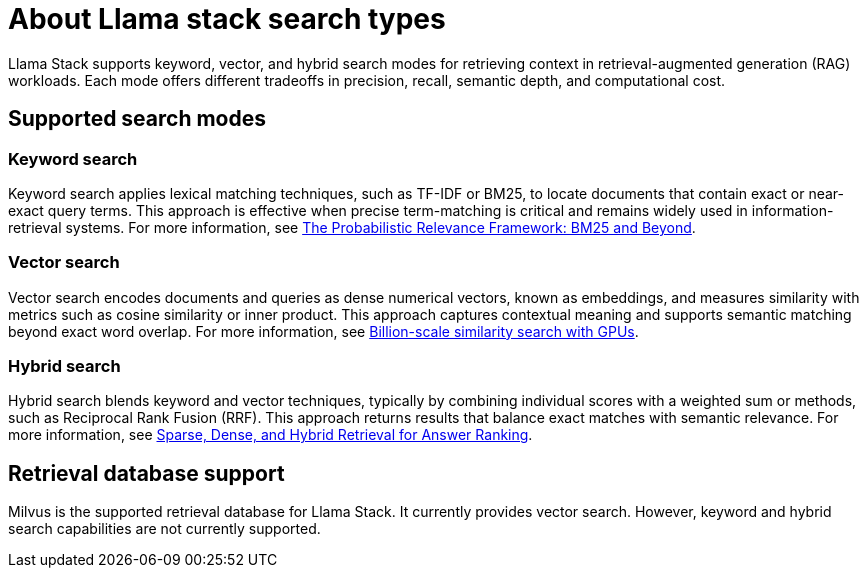 :_module-type: REFERENCE

[id="about-llama-stack-search-types_{context}"]
= About Llama stack search types

[role='_abstract']
Llama Stack supports keyword, vector, and hybrid search modes for retrieving context in retrieval-augmented generation (RAG) workloads. Each mode offers different tradeoffs in precision, recall, semantic depth, and computational cost.

== Supported search modes

=== Keyword search
Keyword search applies lexical matching techniques, such as TF-IDF or BM25, to locate documents that contain exact or near-exact query terms. This approach is effective when precise term-matching is critical and remains widely used in information-retrieval systems. For more information, see link:https://www.researchgate.net/publication/220613776_The_Probabilistic_Relevance_Framework_BM25_and_Beyond[The Probabilistic Relevance Framework: BM25 and Beyond].

=== Vector search
Vector search encodes documents and queries as dense numerical vectors, known as embeddings, and measures similarity with metrics such as cosine similarity or inner product. This approach captures contextual meaning and supports semantic matching beyond exact word overlap. For more information, see link:https://ieeexplore.ieee.org/document/8733051[Billion-scale similarity search with GPUs].

=== Hybrid search
Hybrid search blends keyword and vector techniques, typically by combining individual scores with a weighted sum or methods, such as Reciprocal Rank Fusion (RRF). This approach returns results that balance exact matches with semantic relevance. For more information, see link:https://arxiv.org/html/2410.20381v1[Sparse, Dense, and Hybrid Retrieval for Answer Ranking].

== Retrieval database support
Milvus is the supported retrieval database for Llama Stack. It currently provides vector search. However, keyword and hybrid search capabilities are not currently supported.
